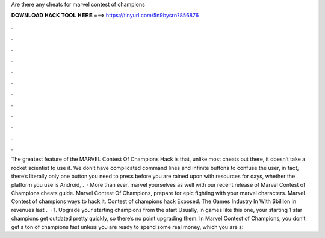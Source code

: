 Are there any cheats for marvel contest of champions

𝐃𝐎𝐖𝐍𝐋𝐎𝐀𝐃 𝐇𝐀𝐂𝐊 𝐓𝐎𝐎𝐋 𝐇𝐄𝐑𝐄 ===> https://tinyurl.com/5n9bysrn?856876

.

.

.

.

.

.

.

.

.

.

.

.

The greatest feature of the MARVEL Contest Of Champions Hack is that, unlike most cheats out there, it doesn’t take a rocket scientist to use it. We don’t have complicated command lines and infinite buttons to confuse the user, in fact, there’s literally only one button you need to press before you are rained upon with resources for days, whether the platform you use is Android, .  · More than ever, marvel yourselves as well with our recent release of Marvel Contest of Champions cheats guide. Marvel Contest Of Champions, prepare for epic fighting with your marvel characters. Marvel Contest of champions ways to hack it. Contest of champions hack Exposed. The Games Industry In With $billion in revenues last .  · 1. Upgrade your starting champions from the start Usually, in games like this one, your starting 1 star champions get outdated pretty quickly, so there’s no point upgrading them. In Marvel Contest of Champions, you don’t get a ton of champions fast unless you are ready to spend some real money, which you are s: 
